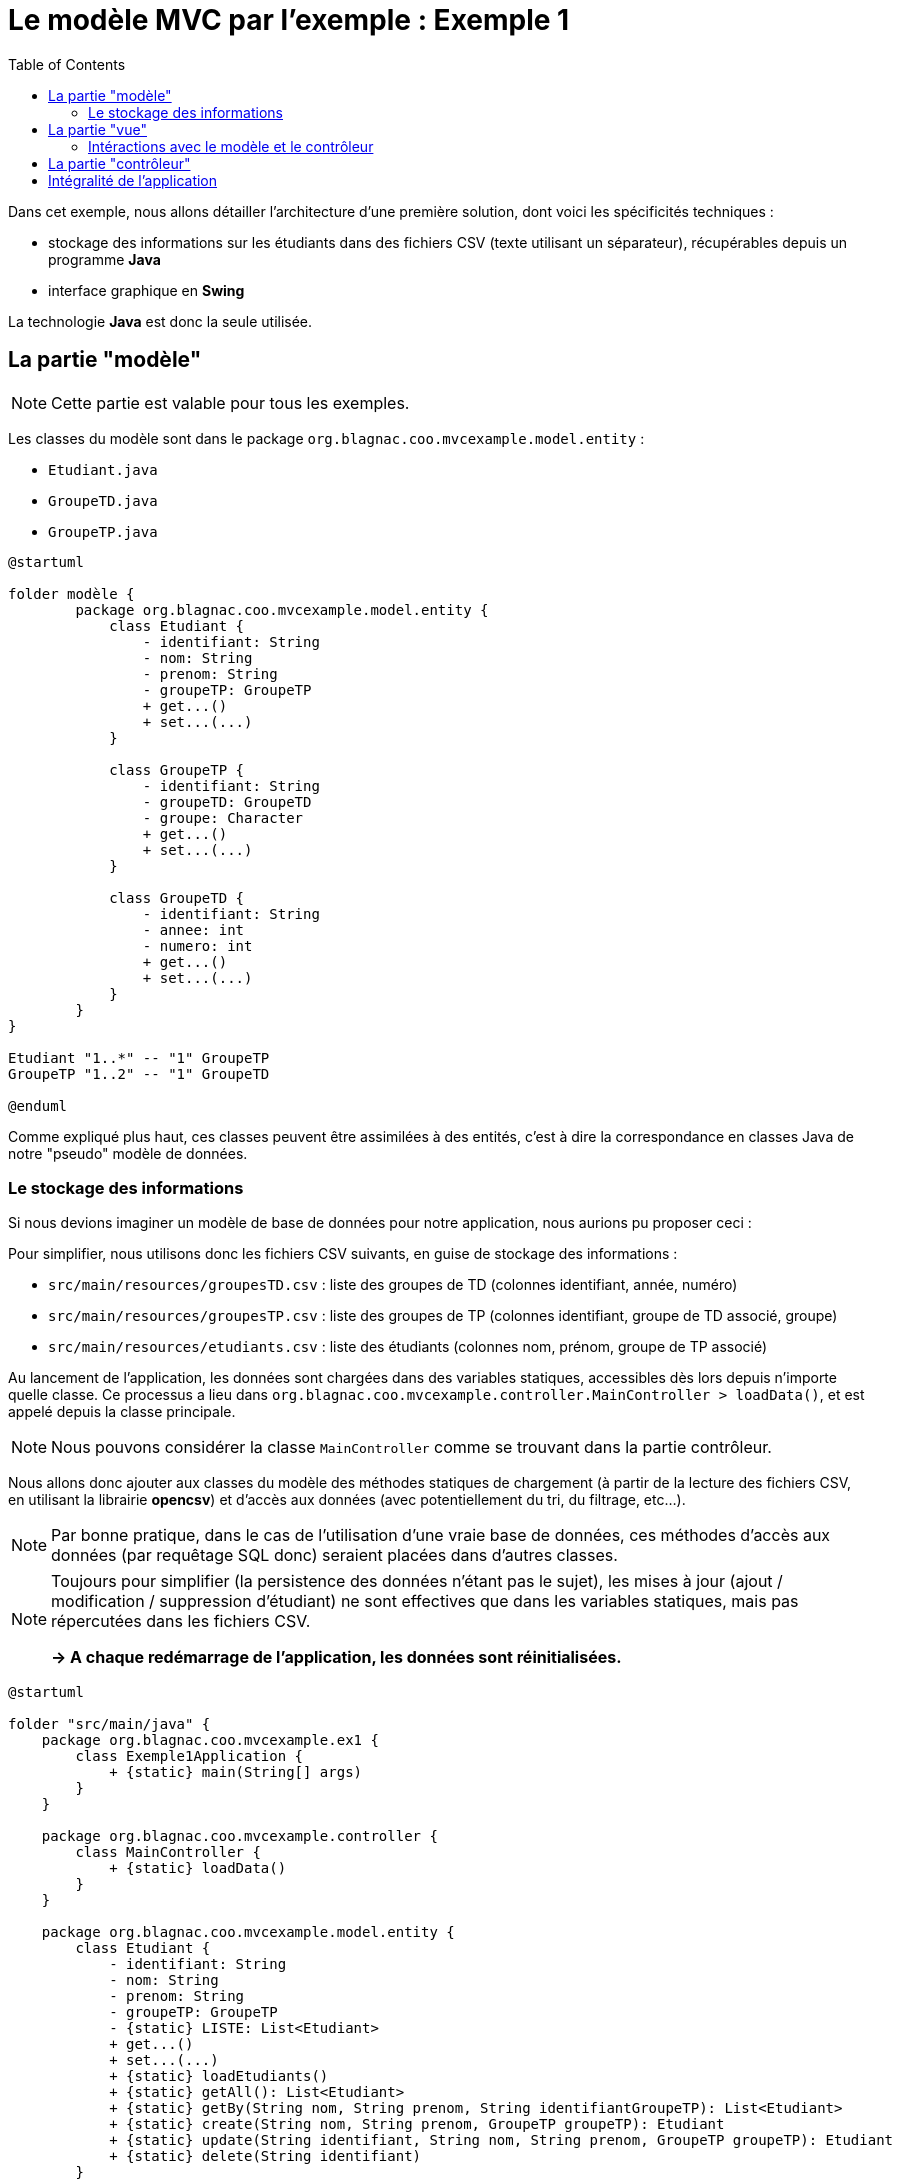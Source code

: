 :toc:

= Le modèle MVC par l'exemple : Exemple 1

Dans cet exemple, nous allons détailler l'architecture d'une première solution, dont voici les spécificités techniques :

* stockage des informations sur les étudiants dans des fichiers CSV (texte utilisant un séparateur), récupérables depuis un programme *Java*
* interface graphique en *Swing*

La technologie *Java* est donc la seule utilisée.

== La partie "modèle"

[NOTE]
====
Cette partie est valable pour tous les exemples.
====

Les classes du modèle sont dans le package `org.blagnac.coo.mvcexample.model.entity` :

* `Etudiant.java`
* `GroupeTD.java`
* `GroupeTP.java`

[plantuml, "modele", png]  
----
@startuml

folder modèle {
	package org.blagnac.coo.mvcexample.model.entity {
	    class Etudiant {
	        - identifiant: String
	        - nom: String
	        - prenom: String
	        - groupeTP: GroupeTP
	        + get...()
	        + set...(...)
	    }
	    
	    class GroupeTP {
	        - identifiant: String
	        - groupeTD: GroupeTD
	        - groupe: Character
	        + get...()
	        + set...(...)
	    }
	    
	    class GroupeTD {
	        - identifiant: String
	        - annee: int
	        - numero: int
	        + get...()
	        + set...(...)
	    }
	}
}

Etudiant "1..*" -- "1" GroupeTP
GroupeTP "1..2" -- "1" GroupeTD

@enduml
----

Comme expliqué plus haut, ces classes peuvent être assimilées à des entités, c'est à dire la correspondance en classes Java de notre "pseudo" modèle de données.

=== Le stockage des informations

Si nous devions imaginer un modèle de base de données pour notre application, nous aurions pu proposer ceci :

Pour simplifier, nous utilisons donc les fichiers CSV suivants, en guise de stockage des informations :

* `src/main/resources/groupesTD.csv` : liste des groupes de TD (colonnes identifiant, année, numéro)
* `src/main/resources/groupesTP.csv` : liste des groupes de TP (colonnes identifiant, groupe de TD associé, groupe)
* `src/main/resources/etudiants.csv` : liste des étudiants (colonnes nom, prénom, groupe de TP associé)

Au lancement de l'application, les données sont chargées dans des variables statiques, accessibles dès lors depuis n'importe quelle classe. Ce processus a lieu dans `org.blagnac.coo.mvcexample.controller.MainController > loadData()`, et est appelé depuis la classe principale.

[NOTE]
====
Nous pouvons considérer la classe `MainController` comme se trouvant dans la partie contrôleur.
====

Nous allons donc ajouter aux classes du modèle des méthodes statiques de chargement (à partir de la lecture des fichiers CSV, en utilisant la librairie *opencsv*) et d'accès aux données (avec potentiellement du tri, du filtrage, etc...).

[NOTE]
====
Par bonne pratique, dans le cas de l'utilisation d'une vraie base de données, ces méthodes d'accès aux données (par requêtage SQL donc) seraient placées dans d'autres classes.
====

[NOTE]
====
Toujours pour simplifier (la persistence des données n'étant pas le sujet), les mises à jour (ajout / modification / suppression d'étudiant) ne sont effectives que dans les variables statiques, mais pas répercutées dans les fichiers CSV.

*-> A chaque redémarrage de l'application, les données sont réinitialisées.*
====

[plantuml, "stockage-infos", png]  
----
@startuml

folder "src/main/java" {
    package org.blagnac.coo.mvcexample.ex1 {
        class Exemple1Application {
            + {static} main(String[] args)
        }
    }
    
    package org.blagnac.coo.mvcexample.controller {
        class MainController {
            + {static} loadData()
        }
    }
    
    package org.blagnac.coo.mvcexample.model.entity {
        class Etudiant {
            - identifiant: String
            - nom: String
            - prenom: String
            - groupeTP: GroupeTP
            - {static} LISTE: List<Etudiant>
            + get...()
            + set...(...)
            + {static} loadEtudiants()
            + {static} getAll(): List<Etudiant>
            + {static} getBy(String nom, String prenom, String identifiantGroupeTP): List<Etudiant>
            + {static} create(String nom, String prenom, GroupeTP groupeTP): Etudiant
            + {static} update(String identifiant, String nom, String prenom, GroupeTP groupeTP): Etudiant
            + {static} delete(String identifiant)
        }
        
        class GroupeTP {
            - identifiant: String
            - groupeTD: GroupeTD
            - groupe: Character
            - {static} LISTE: List<GroupeTP>
            + get...()
            + set...(...)
            + {static} loadGroupesTP()
        }
        
        class GroupeTD {
            - identifiant: String
            - annee: int
            - numero: int
            - {static} LISTE: List<GroupeTD>
            + get...()
            + set...(...)
            + {static} loadGroupesTD()
        }
    }
}

folder "src/main/resources/csv" {
    file etudiants.csv {
    }
    
    file groupesTP.csv {
    }
    
    file groupesTD.csv {
    }
}

Exemple1Application ..> MainController: loadData()
MainController ..> Etudiant: loadEtudiants()
MainController ..> GroupeTP: loadGroupesTP()
MainController ..> GroupeTD: loadGroupesTD()

Etudiant "1..*" -- "1" GroupeTP
GroupeTP "1..2" -- "1" GroupeTD
Etudiant ..> etudiants.csv: Lecture du fichier CSV
GroupeTP ..> groupesTP.csv: Lecture du fichier CSV
GroupeTD ..> groupesTD.csv: Lecture du fichier CSV

@enduml
----

== La partie "vue"

[plantuml, "ex1-vue", png]  
----
@startuml

folder vue {
	package javax.swing {
		class JFrame
		class JPanel
	}
	
	package org.blagnac.coo.mvcexample.ex1.view {
		class Fenetre
		class Formulaires
		class Tableau
		class FormRecherche
		class FormActions
	}
}

folder modèle {
	package org.blagnac.coo.mvcexample.model.entity {
	    class Etudiant
	    class GroupeTP
	}
}

folder contrôleur {
	package org.blagnac.coo.mvcexample.ex1.controller {
	}
}

Fenetre --|> JFrame
Formulaires --|> JPanel
Tableau --|> JPanel
FormRecherche --|> JPanel
FormActions --|> JPanel

Fenetre ..> Formulaires: construit
Fenetre ..> Tableau: construit
Formulaires ..> FormRecherche: construit
Formulaires ..> FormActions: construit
FormRecherche --> Tableau: utilise
FormActions --> Tableau: utilise

FormRecherche ..> GroupeTP: utilise
FormActions ..> GroupeTP: utilise
FormActions ..> Etudiant: utilise
FormActions ..> org.blagnac.coo.mvcexample.ex1.controller: utilise
Tableau ..> Etudiant: utilise
org.blagnac.coo.mvcexample.ex1.controller ..> Etudiant: utilise

@enduml
----

Les classes du modèle sont dans le package `org.blagnac.coo.mvcexample.ex1.view` :

* `Fenetre.java` : la classe qui permet l'affichage de la fenêtre principale de l'application
* `Formulaires.java` : la classe qui permet l'affichage des deux formulaires (recherche et actions)
* `FormRecherche.java` : la classe qui permet l'affichage du formulaire de recherche d'étudiants
* `FormActions.java` : la classe qui permet l'affichage du formulaire de création / modification / suppression d'étudiant
* `Tableau.java` : la classe qui permet l'affichage du tableau des étudiants

=== Intéractions avec le modèle et le contrôleur

A plusieurs endroits, des éléments de l'IHM ont besoin d'utiliser des données du modèle :

* en lecture :
** la liste déroulante pour filtrer par groupe de TP : `FormRecherche > getGroupesTP()`
** la liste déroulante des étudiants, pour sélectionner qui modifier / supprimer : `FormActions.EtudiantComboBoxModel > getEtudiants()`
** la liste déroulante pour sélectionner le groupe de TP associé à l'étudiant à modifier / supprimer : `FormActions > onClickBtAjouterEtudiant() / onClickBtModifierEtudiant`
** le tableau des étudiants : `Tableau > majTableau(...)`

*Dans ce cas, la vue peut accéder directement au modèle, ce qu'elle fait par l'utilisation de `Etudiant.getAll()`, `Etudiant.getBy(...)` et `GroupeTP.LISTE`*.

* en écriture :
** la création d'un étudiant : `FormActions > onClickBtAjouterEtudiant()`
** la modification d'un étudiant : `FormActions > onClickBtModifierEtudiant()`
** la suppression d'un étudiant : `FormActions > onClickBtSupprimerEtudiant()`

*Dans ce cas, un contrôleur doit donc intervenir, pour faire vérifier les données à ajouter / modifier / supprimer puis les faire transiter vers le modèle.*

== La partie "contrôleur"

[plantuml, "ex1-controleur", png]  
----
@startuml

folder contrôleur {
	package org.blagnac.coo.mvcexample.ex1.controller {
		class Exemple1EtudiantController {
			+ {static} createEtudiant(String nom, String prenom, GroupeTP groupeTP): Etudiant
			+ {static} updateEtudiant(String identifiant, String nom, String prenom, GroupeTP groupeTP): Etudiant
			+ {static} deleteEtudiant(String identifiant)
		}
	}
}

folder modèle {
	package org.blagnac.coo.mvcexample.model.entity {
	    class Etudiant
	}
}

Exemple1EtudiantController ..> Etudiant: create(nom, prenom, groupeTP)
Exemple1EtudiantController ..> Etudiant: update(identifiant, nom, prenom, groupeTP)
Exemple1EtudiantController ..> Etudiant: delete(identifiant)

@enduml
----

Les classes du modèle sont dans le package `org.blagnac.coo.mvcexample.ex1.controller` :

* `Exemple1EtudiantController.java` : le contrôleur qui concerne les étudiants
** méthode `createEtudiant()` : appel de `Etudiant.create(...)`, après avoir effectué des contrôles
** méthode `updateEtudiant()` : appel de `Etudiant.update(...)`, après avoir effectué des contrôles
** méthode `deleteEtudiant()` : appel de `Etudiant.delete(...)`, après avoir effectué des contrôles

== Intégralité de l'application

[plantuml, "ex1", png]  
----
@startuml

folder Application {
	package org.blagnac.coo.mvcexample.ex1 {
	    class Exemple1Application {
	        + {static} main(String[] args)
	    }
	}
}

folder vue {
	package org.blagnac.coo.mvcexample.ex1.view {
		class Fenetre
		class Formulaires
		class Tableau
		class FormRecherche
		class FormActions
	}
}

folder contrôleur {
	package org.blagnac.coo.mvcexample.ex1.controller {
		class Exemple1EtudiantController {
			+ {static} createEtudiant(String nom, String prenom, GroupeTP groupeTP): Etudiant
			+ {static} updateEtudiant(String identifiant, String nom, String prenom, GroupeTP groupeTP): Etudiant
			+ {static} deleteEtudiant(String identifiant)
		}
	}
	
	package org.blagnac.coo.mvcexample.controller {
	    class MainController {
	        + {static} loadData()
	    }
	}
}

folder modèle {
	package org.blagnac.coo.mvcexample.model.entity {
	    class Etudiant {
	        - identifiant: String
	        - nom: String
	        - prenom: String
	        - groupeTP: GroupeTP
	        - {static} LISTE: List<Etudiant>
	        + get...()
	        + set...(...)
	        + {static} loadEtudiants()
	        + {static} getAll(): List<Etudiant>
	        + {static} getBy(String nom, String prenom, String identifiantGroupeTP): List<Etudiant>
	        + {static} create(String nom, String prenom, GroupeTP groupeTP): Etudiant
	        + {static} update(String identifiant, String nom, String prenom, GroupeTP groupeTP): Etudiant
	        + {static} delete(String identifiant)
	    }
	    
	    class GroupeTP {
	        - identifiant: String
	        - groupeTD: GroupeTD
	        - groupe: Character
	        - {static} LISTE: List<GroupeTP>
	        + get...()
	        + set...(...)
	        + {static} loadGroupesTP()
	    }
	    
	    class GroupeTD {
	        - identifiant: String
	        - annee: int
	        - numero: int
	        - {static} LISTE: List<GroupeTD>
	        + get...()
	        + set...(...)
	        + {static} loadGroupesTD()
	    }
	}
}

Fenetre ..> Formulaires
Fenetre ..> Tableau
Formulaires ..> FormRecherche
Formulaires ..> FormActions
FormRecherche --> Tableau
FormActions --> Tableau

FormRecherche ..> GroupeTP
FormActions ..> GroupeTP
FormActions ..> Etudiant
FormActions ..> Exemple1EtudiantController
Tableau ..> Etudiant
Exemple1EtudiantController ..> Etudiant

Etudiant "1..*" -- "1" GroupeTP
GroupeTP "1..2" -- "1" GroupeTD

Exemple1Application ..> MainController
MainController ..> Etudiant
MainController ..> GroupeTP
MainController ..> GroupeTD

@enduml
----
